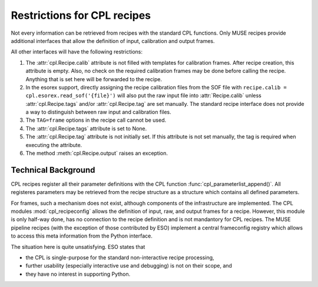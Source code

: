 .. _restrictions:

Restrictions for CPL recipes
============================

Not every information can be retrieved from recipes with the standard CPL
functions. Only MUSE recipes provide additional interfaces that allow the
definition of input, calibration and output frames.

All other interfaces will have the following restrictions:

#. The :attr:`cpl.Recipe.calib` attribute is not filled with templates for
   calibration frames. After recipe creation, this attribute is empty. Also, no
   check on the required calibration frames may be done before calling the
   recipe. Anything that is set here will be forwarded to the recipe.

#. In the esorex support, directly assigning the recipe calibration files from
   the SOF file with :literal:`recipe.calib = cpl.esorex.read_sof('{file}')`
   will also put the raw input file into :attr:`Recipe.calib` unless
   :attr:`cpl.Recipe.tags` and/or :attr:`cpl.Recipe.tag` are set
   manually. The standard recipe interface does not provide a way to
   distinguish between raw input and calibration files.

#. The ``TAG=frame`` options in the recipe call cannot be used.

#. The :attr:`cpl.Recipe.tags` attribute is set to None.

#. The :attr:`cpl.Recipe.tag` attribute is not initially set. If this attribute is
   not set manually, the tag is required when executing the attribute.

#. The method :meth:`cpl.Recipe.output` raises an exception.

Technical Background
--------------------

CPL recipes register all their parameter definitions with the CPL function
:func:`cpl_parameterlist_append()`. All registeres parameters may be retrieved
from the recipe structure as a structure which contains all defined
parameters.

For frames, such a mechanism does not exist, although components of the
infrastructure are implemented. The CPL modules :mod:`cpl_recipeconfig` allows
the definition of input, raw, and output frames for a recipe. However, this
module is only half-way done, has no connection to the recipe definition and
is not mandantory for CPL recipes. The MUSE pipeline recipes (with the
exception of those contributed by ESO) implement a central frameconfig
registry which allows to access this meta information from the Python
interface.

The situation here is quite unsatisfying. ESO states that 

- the CPL is single-purpose for the standard non-interactive recipe processing, 

- further usability (especially interactive use and debugging) is not on their
  scope, and

- they have no interest in supporting Python.

